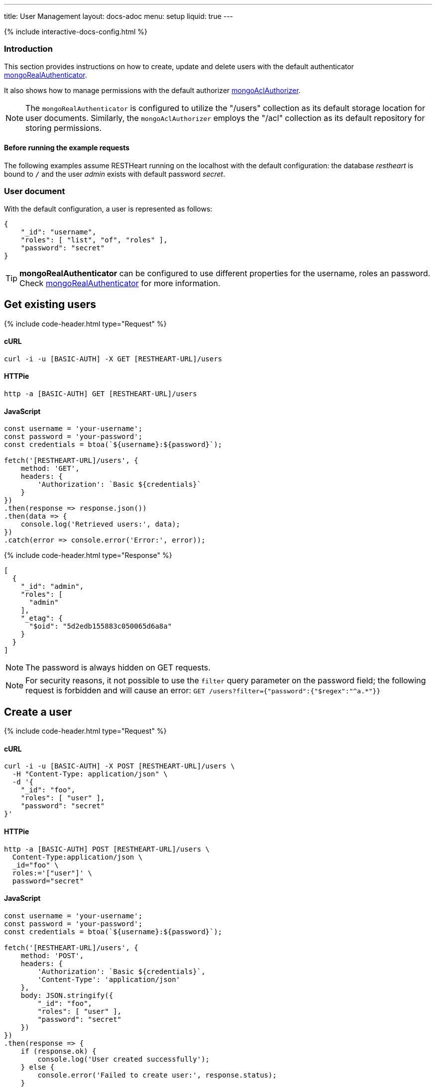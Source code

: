 ---
title: User Management
layout: docs-adoc
menu: setup
liquid: true
---

++++
<script defer src="https://cdn.jsdelivr.net/npm/alpinejs@3.x.x/dist/cdn.min.js"></script>
<script src="/js/interactive-docs-config.js"></script>
{% include interactive-docs-config.html %}
++++

:page-liquid:

=== Introduction

This section provides instructions on how to create, update and delete users with the default authenticator link:/docs/security/authentication/#mongo-realm-authenticator[mongoRealAuthenticator].

It also shows how to manage permissions with the default authorizer link:/docs/security/authorization/#mongo-acl-authorizer[mongoAclAuthorizer].

NOTE: The `mongoRealAuthenticator` is configured to utilize the "/users" collection as its default storage location for user documents. Similarly, the `mongoAclAuthorizer` employs the "/acl" collection as its default repository for storing permissions.

==== Before running the example requests

The following examples assume RESTHeart running on the localhost with the default configuration: the database _restheart_ is bound to `/` and the user _admin_ exists with default password _secret_.

=== User document

With the default configuration, a user is represented as follows:

[source,json]
----
{
    "_id": "username",
    "roles": [ "list", "of", "roles" ],
    "password": "secret"
}
----

TIP: **mongoRealAuthenticator** can be configured to use different properties for the username, roles an password. Check  link:/docs/security/authentication/#mongo-realm-authenticator[mongoRealAuthenticator] for more information.

## Get existing users

{% include code-header.html type="Request" %}

==== cURL
[source,bash]
----
curl -i -u [BASIC-AUTH] -X GET [RESTHEART-URL]/users
----

==== HTTPie
[source,bash]
----
http -a [BASIC-AUTH] GET [RESTHEART-URL]/users
----

==== JavaScript
[source,javascript]
----
const username = 'your-username';
const password = 'your-password';
const credentials = btoa(`${username}:${password}`);

fetch('[RESTHEART-URL]/users', {
    method: 'GET',
    headers: {
        'Authorization': `Basic ${credentials}`
    }
})
.then(response => response.json())
.then(data => {
    console.log('Retrieved users:', data);
})
.catch(error => console.error('Error:', error));
----

++++
{% include code-header.html type="Response" %}
++++

[source,json]
----
[
  {
    "_id": "admin",
    "roles": [
      "admin"
    ],
    "_etag": {
      "$oid": "5d2edb155883c050065d6a8a"
    }
  }
]
----

NOTE: The password is always hidden on GET requests.

NOTE: For security reasons, it not possible to use the `filter` query parameter on the password field; the following request is forbidden and will cause an error: `GET /users?filter={"password":{"$regex":"^a.*"}}`

## Create a user

{% include code-header.html type="Request" %}

==== cURL
[source,bash]
----
curl -i -u [BASIC-AUTH] -X POST [RESTHEART-URL]/users \
  -H "Content-Type: application/json" \
  -d '{
    "_id": "foo",
    "roles": [ "user" ],
    "password": "secret"
}'
----

==== HTTPie
[source,bash]
----
http -a [BASIC-AUTH] POST [RESTHEART-URL]/users \
  Content-Type:application/json \
  _id="foo" \
  roles:='["user"]' \
  password="secret"
----

==== JavaScript
[source,javascript]
----
const username = 'your-username';
const password = 'your-password';
const credentials = btoa(`${username}:${password}`);

fetch('[RESTHEART-URL]/users', {
    method: 'POST',
    headers: {
        'Authorization': `Basic ${credentials}`,
        'Content-Type': 'application/json'
    },
    body: JSON.stringify({
        "_id": "foo",
        "roles": [ "user" ],
        "password": "secret"
    })
})
.then(response => {
    if (response.ok) {
        console.log('User created successfully');
    } else {
        console.error('Failed to create user:', response.status);
    }
})
.catch(error => console.error('Error:', error));
----

NOTE: The password is automatically encrypted by RESTHeart.

## Update a user

{% include code-header.html type="Request" %}

==== cURL
[source,bash]
----
curl -i -u [BASIC-AUTH] -X PATCH [RESTHEART-URL]/users/foo \
  -H "Content-Type: application/json" \
  -d '{
    "password": "betterSecret"
}'
----

==== HTTPie
[source,bash]
----
http -a [BASIC-AUTH] PATCH [RESTHEART-URL]/users/foo \
  Content-Type:application/json \
  password="betterSecret"
----

==== JavaScript
[source,javascript]
----
const username = 'your-username';
const password = 'your-password';
const credentials = btoa(`${username}:${password}`);

fetch('[RESTHEART-URL]/users/foo', {
    method: 'PATCH',
    headers: {
        'Authorization': `Basic ${credentials}`,
        'Content-Type': 'application/json'
    },
    body: JSON.stringify({
        "password": "betterSecret"
    })
})
.then(response => {
    if (response.ok) {
        console.log('User updated successfully');
    } else {
        console.error('Failed to update user:', response.status);
    }
})
.catch(error => console.error('Error:', error));
----

## Delete a user

{% include code-header.html type="Request" %}

==== cURL
[source,bash]
----
curl -i -u [BASIC-AUTH] -X DELETE [RESTHEART-URL]/users/foo
----

==== HTTPie
[source,bash]
----
http -a [BASIC-AUTH] DELETE [RESTHEART-URL]/users/foo
----

==== JavaScript
[source,javascript]
----
const username = 'your-username';
const password = 'your-password';
const credentials = btoa(`${username}:${password}`);

fetch('[RESTHEART-URL]/users/foo', {
    method: 'DELETE',
    headers: {
        'Authorization': `Basic ${credentials}`
    }
})
.then(response => {
    if (response.ok) {
        console.log('User deleted successfully');
    } else {
        console.error('Failed to delete user:', response.status);
    }
})
.catch(error => console.error('Error:', error));
----

## Create an ACL document

{% include code-header.html type="Request" %}

==== cURL
[source,bash]
----
curl -i -u [BASIC-AUTH] -X POST [RESTHEART-URL]/acl \
  -H "Content-Type: application/json" \
  -d '{
  "predicate": "path-prefix[/inventory] and method[GET]",
  "roles": [ "user" ],
  "priority": 1
}'
----

==== HTTPie
[source,bash]
----
http -a [BASIC-AUTH] POST [RESTHEART-URL]/acl \
  Content-Type:application/json \
  predicate="path-prefix[/inventory] and method[GET]" \
  roles:='["user"]' \
  priority:=1
----

==== JavaScript
[source,javascript]
----
const username = 'your-username';
const password = 'your-password';
const credentials = btoa(`${username}:${password}`);

fetch('[RESTHEART-URL]/acl', {
    method: 'POST',
    headers: {
        'Authorization': `Basic ${credentials}`,
        'Content-Type': 'application/json'
    },
    body: JSON.stringify({
        "predicate": "path-prefix[/inventory] and method[GET]",
        "roles": [ "user" ],
        "priority": 1
    })
})
.then(response => {
    if (response.ok) {
        console.log('ACL permission created successfully');
    } else {
        console.error('Failed to create ACL permission:', response.status);
    }
})
.catch(error => console.error('Error:', error));
----

TIP: Check link:/docs/security/authorization/#format-of-permissions[Format of permission] for more information on ACL permissions.

TIP: Watch link:https://www.youtube.com/watch?v=QVk0aboHayM&t=1828s[Managing users with practical examples]
